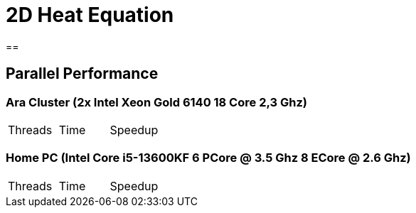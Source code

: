 = 2D Heat Equation

== 


== Parallel Performance 

=== Ara Cluster (2x Intel Xeon Gold 6140 18 Core 2,3 Ghz)

|===
|Threads | Time | Speedup
|===

=== Home PC (Intel Core i5-13600KF 6 PCore @ 3.5 Ghz 8 ECore @ 2.6 Ghz)

|===
|Threads | Time | Speedup
|===